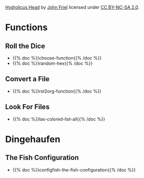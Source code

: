 #+BEGIN_COMMENT
.. title: Give the Fish
.. slug: index
.. date: 2023-06-22 13:44:23 UTC-07:00
.. tags: index
.. category: index
.. link: 
.. description: The Home Page for "Give the Fish".
.. type: text
.. status: 
.. updated: 

#+END_COMMENT

[[./pages/hydrolicus-head.jpg]]

#+begin_attribution
[[https://www.flickr.com/photos/friel/2692204/][Hydrolicus Head]] by [[https://www.flickr.com/people/friel/][John Friel]] licensed under [[https://creativecommons.org/licenses/by-nc-sa/2.0/][CC BY-NC-SA 2.0]].
#+end_attribution

* Functions
** Roll the Dice
- {{% doc %}}choose-function{{% /doc %}}
- {{% doc %}}random-hex{{% /doc %}}
** Convert a File
- {{% doc %}}rst2org-function{{% /doc %}}
** Look For Files
- {{% doc %}}las-colored-list-all{{% /doc %}}
* Dingehaufen
** The Fish Configuration
- {{% doc %}}configfish-the-fish-configuration{{% /doc %}}

